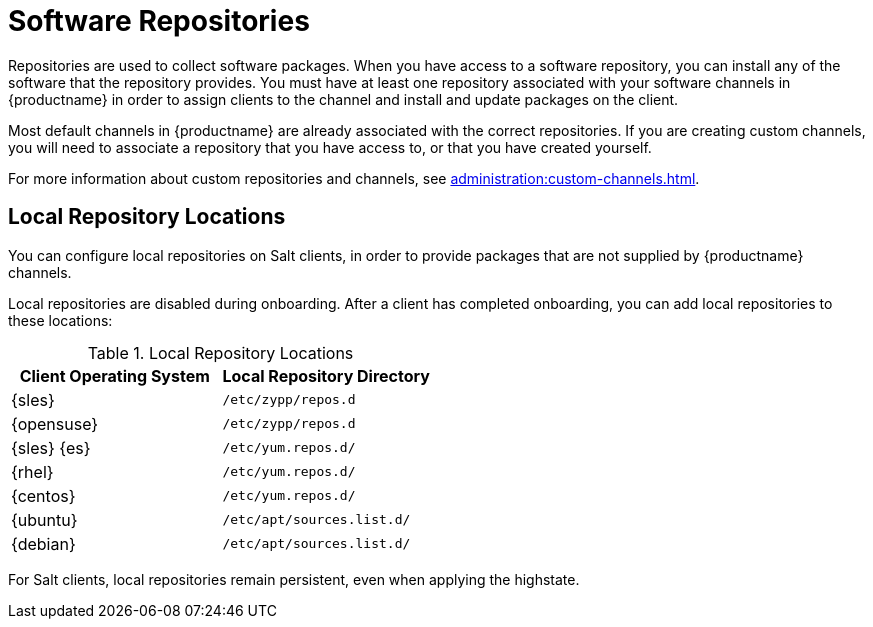 [[repos]]
= Software Repositories

Repositories are used to collect software packages.
When you have access to a software repository, you can install any of the software that the repository provides.
You must have at least one repository associated with your software channels in {productname} in order to assign clients to the channel and install and update packages on the client.

Most default channels in {productname} are already associated with the correct repositories.
If you are creating custom channels, you will need to associate a repository that you have access to, or that you have created yourself.

For more information about custom repositories and channels, see xref:administration:custom-channels.adoc[].



== Local Repository Locations

You can configure local repositories on Salt clients, in order to provide packages that are not supplied by {productname} channels.

Local repositories are disabled during onboarding.
After a client has completed onboarding, you can add local repositories to these locations:

[[local-repo-locations]]
[cols="1,1", options="header"]
.Local Repository Locations
|===
| Client Operating System | Local Repository Directory
| {sles} | [path]``/etc/zypp/repos.d``
| {opensuse} | [path]``/etc/zypp/repos.d``
| {sles} {es} | [path]``/etc/yum.repos.d/``
| {rhel} | [path]``/etc/yum.repos.d/``
| {centos} | [path]``/etc/yum.repos.d/``
| {ubuntu} | [path]``/etc/apt/sources.list.d/``
| {debian} | [path]``/etc/apt/sources.list.d/``
|===

For Salt clients, local repositories remain persistent, even when applying the highstate.
